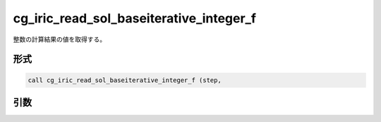 cg_iric_read_sol_baseiterative_integer_f
========================================

整数の計算結果の値を取得する。

形式
----
.. code-block:: fortran

   call cg_iric_read_sol_baseiterative_integer_f (step,

引数
----

.. csv-table:: cg_iric_read_sol_baseiterative_integer_f の引数
   :file: cg_iric_read_sol_baseiterative_integer_f_args.csv
   :header-rows: 1

